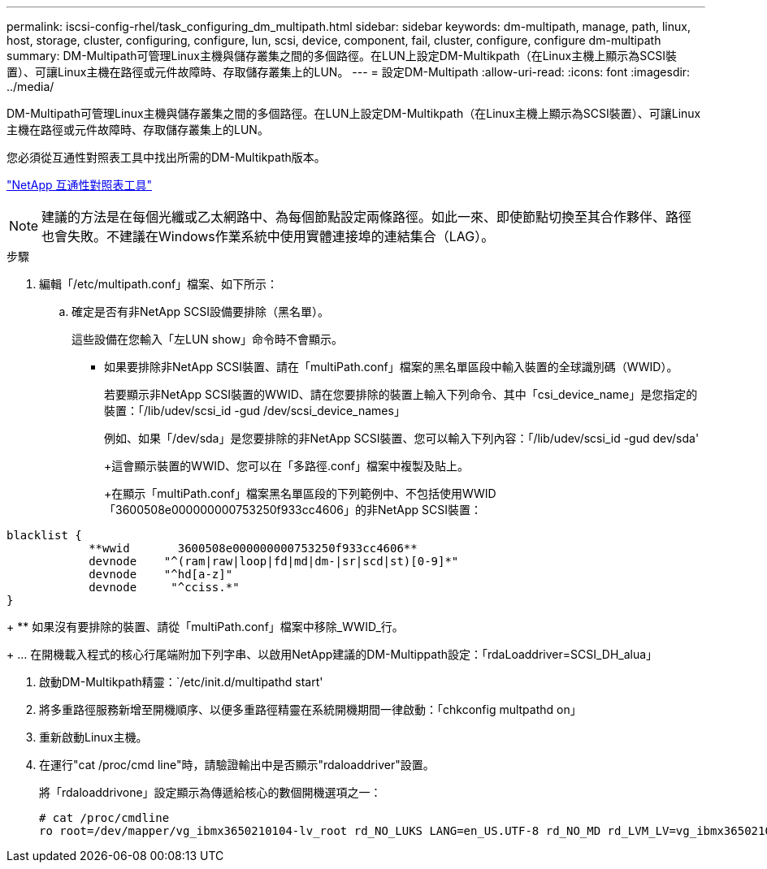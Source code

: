 ---
permalink: iscsi-config-rhel/task_configuring_dm_multipath.html 
sidebar: sidebar 
keywords: dm-multipath, manage, path, linux, host, storage, cluster, configuring, configure, lun, scsi, device, component, fail, cluster, configure, configure dm-multipath 
summary: DM-Multipath可管理Linux主機與儲存叢集之間的多個路徑。在LUN上設定DM-Multikpath（在Linux主機上顯示為SCSI裝置）、可讓Linux主機在路徑或元件故障時、存取儲存叢集上的LUN。 
---
= 設定DM-Multipath
:allow-uri-read: 
:icons: font
:imagesdir: ../media/


[role="lead"]
DM-Multipath可管理Linux主機與儲存叢集之間的多個路徑。在LUN上設定DM-Multikpath（在Linux主機上顯示為SCSI裝置）、可讓Linux主機在路徑或元件故障時、存取儲存叢集上的LUN。

您必須從互通性對照表工具中找出所需的DM-Multikpath版本。

https://mysupport.netapp.com/matrix["NetApp 互通性對照表工具"]

[NOTE]
====
建議的方法是在每個光纖或乙太網路中、為每個節點設定兩條路徑。如此一來、即使節點切換至其合作夥伴、路徑也會失敗。不建議在Windows作業系統中使用實體連接埠的連結集合（LAG）。

====
.步驟
. 編輯「/etc/multipath.conf」檔案、如下所示：
+
.. 確定是否有非NetApp SCSI設備要排除（黑名單）。
+
這些設備在您輸入「左LUN show」命令時不會顯示。

+
*** 如果要排除非NetApp SCSI裝置、請在「multiPath.conf」檔案的黑名單區段中輸入裝置的全球識別碼（WWID）。
+
若要顯示非NetApp SCSI裝置的WWID、請在您要排除的裝置上輸入下列命令、其中「csi_device_name」是您指定的裝置：「/lib/udev/scsi_id -gud /dev/scsi_device_names」





+
例如、如果「/dev/sda」是您要排除的非NetApp SCSI裝置、您可以輸入下列內容：「/lib/udev/scsi_id -gud dev/sda'

+
+這會顯示裝置的WWID、您可以在「多路徑.conf」檔案中複製及貼上。

+
+在顯示「multiPath.conf」檔案黑名單區段的下列範例中、不包括使用WWID「3600508e000000000753250f933cc4606」的非NetApp SCSI裝置：

+
+

+
[listing]
----
blacklist {
            **wwid       3600508e000000000753250f933cc4606**
            devnode    "^(ram|raw|loop|fd|md|dm-|sr|scd|st)[0-9]*"
            devnode    "^hd[a-z]"
            devnode     "^cciss.*"
}
----
+
** 如果沒有要排除的裝置、請從「multiPath.conf」檔案中移除_WWID_行。
+
... 在開機載入程式的核心行尾端附加下列字串、以啟用NetApp建議的DM-Multippath設定：「rdaLoaddriver=SCSI_DH_alua」




. 啟動DM-Multikpath精靈：`/etc/init.d/multipathd start'
. 將多重路徑服務新增至開機順序、以便多重路徑精靈在系統開機期間一律啟動：「chkconfig multpathd on」
. 重新啟動Linux主機。
. 在運行"cat /proc/cmd line"時，請驗證輸出中是否顯示"rdaloaddriver"設置。
+
將「rdaloaddrivone」設定顯示為傳遞給核心的數個開機選項之一：

+
[listing]
----
# cat /proc/cmdline
ro root=/dev/mapper/vg_ibmx3650210104-lv_root rd_NO_LUKS LANG=en_US.UTF-8 rd_NO_MD rd_LVM_LV=vg_ibmx3650210104/lv_root SYSFONT=latarcyrheb-sun16 rd_LVM_LV=vg_ibmx3650210104/lv_swap crashkernel=129M@0M  KEYBOARDTYPE=pc KEYTABLE=us rd_NO_DM rhgb quiet **rdloaddriver=scsi_dh_alua**
----

